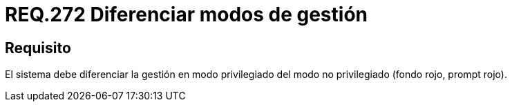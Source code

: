:slug: rules/272/
:category: rules
:description: En el presente documento se detallan los requerimientos de seguridad relacionados a la gestión segura de un sistema en distintos modos. Por lo tanto, se recomienda que en todo sistema se diferencie la gestión en modo privilegiado del modo no privilegiado.
:keywords: Organización, Gestión, Sistema, Modo, Seguridad, Privilegiado.
:rules: yes

= REQ.272 Diferenciar modos de gestión

== Requisito

El sistema debe diferenciar la gestión en modo privilegiado
del modo no privilegiado (fondo rojo, +prompt+ rojo).
